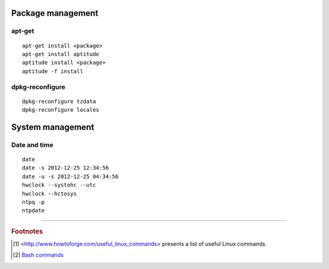  
Package management
=============================

apt-get
-----------------------------

::

  apt-get install <package>
  apt-get install aptitude
  aptitude install <package>
  aptitude -f install

dpkg-reconfigure
-----------------------------

::

  dpkg-reconfigure tzdata
  dpkg-reconfigure locales

System management
=============================

Date and time
-----------------------------

::

  date
  date -s 2012-12-25 12:34:56
  date -u -s 2012-12-25 04:34:56
  hwclock --systohc --utc
  hwclock --hctosys
  ntpq -p
  ntpdate
  

----------

.. rubric:: Footnotes

.. [#] <http://www.howtoforge.com/useful_linux_commands> presents a list of 
   useful Linux commands.

.. [#] `Bash commands <http://ss64.com/bash/>`_